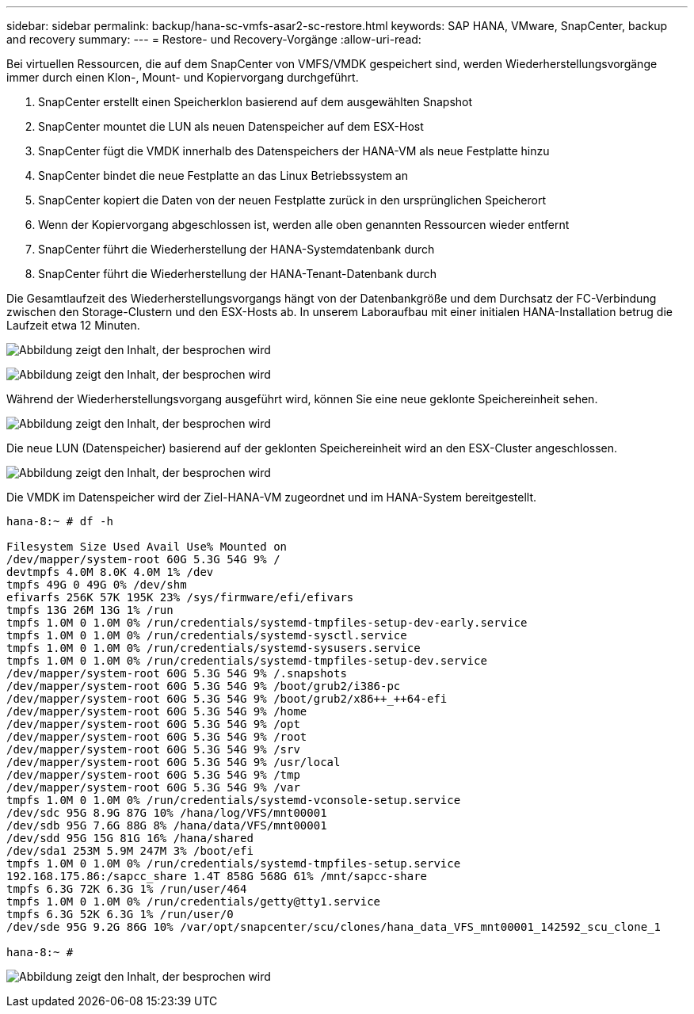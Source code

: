 ---
sidebar: sidebar 
permalink: backup/hana-sc-vmfs-asar2-sc-restore.html 
keywords: SAP HANA, VMware, SnapCenter, backup and recovery 
summary:  
---
= Restore- und Recovery-Vorgänge
:allow-uri-read: 


Bei virtuellen Ressourcen, die auf dem SnapCenter von VMFS/VMDK gespeichert sind, werden Wiederherstellungsvorgänge immer durch einen Klon-, Mount- und Kopiervorgang durchgeführt.

. SnapCenter erstellt einen Speicherklon basierend auf dem ausgewählten Snapshot
. SnapCenter mountet die LUN als neuen Datenspeicher auf dem ESX-Host
. SnapCenter fügt die VMDK innerhalb des Datenspeichers der HANA-VM als neue Festplatte hinzu
. SnapCenter bindet die neue Festplatte an das Linux Betriebssystem an
. SnapCenter kopiert die Daten von der neuen Festplatte zurück in den ursprünglichen Speicherort
. Wenn der Kopiervorgang abgeschlossen ist, werden alle oben genannten Ressourcen wieder entfernt
. SnapCenter führt die Wiederherstellung der HANA-Systemdatenbank durch
. SnapCenter führt die Wiederherstellung der HANA-Tenant-Datenbank durch


Die Gesamtlaufzeit des Wiederherstellungsvorgangs hängt von der Datenbankgröße und dem Durchsatz der FC-Verbindung zwischen den Storage-Clustern und den ESX-Hosts ab. In unserem Laboraufbau mit einer initialen HANA-Installation betrug die Laufzeit etwa 12 Minuten.

image:sc-hana-asrr2-vmfs-image23.png["Abbildung zeigt den Inhalt, der besprochen wird"]

image:sc-hana-asrr2-vmfs-image24.png["Abbildung zeigt den Inhalt, der besprochen wird"]

Während der Wiederherstellungsvorgang ausgeführt wird, können Sie eine neue geklonte Speichereinheit sehen.

image:sc-hana-asrr2-vmfs-image25.png["Abbildung zeigt den Inhalt, der besprochen wird"]

Die neue LUN (Datenspeicher) basierend auf der geklonten Speichereinheit wird an den ESX-Cluster angeschlossen.

image:sc-hana-asrr2-vmfs-image26.png["Abbildung zeigt den Inhalt, der besprochen wird"]

Die VMDK im Datenspeicher wird der Ziel-HANA-VM zugeordnet und im HANA-System bereitgestellt.

....
hana-8:~ # df -h

Filesystem Size Used Avail Use% Mounted on
/dev/mapper/system-root 60G 5.3G 54G 9% /
devtmpfs 4.0M 8.0K 4.0M 1% /dev
tmpfs 49G 0 49G 0% /dev/shm
efivarfs 256K 57K 195K 23% /sys/firmware/efi/efivars
tmpfs 13G 26M 13G 1% /run
tmpfs 1.0M 0 1.0M 0% /run/credentials/systemd-tmpfiles-setup-dev-early.service
tmpfs 1.0M 0 1.0M 0% /run/credentials/systemd-sysctl.service
tmpfs 1.0M 0 1.0M 0% /run/credentials/systemd-sysusers.service
tmpfs 1.0M 0 1.0M 0% /run/credentials/systemd-tmpfiles-setup-dev.service
/dev/mapper/system-root 60G 5.3G 54G 9% /.snapshots
/dev/mapper/system-root 60G 5.3G 54G 9% /boot/grub2/i386-pc
/dev/mapper/system-root 60G 5.3G 54G 9% /boot/grub2/x86++_++64-efi
/dev/mapper/system-root 60G 5.3G 54G 9% /home
/dev/mapper/system-root 60G 5.3G 54G 9% /opt
/dev/mapper/system-root 60G 5.3G 54G 9% /root
/dev/mapper/system-root 60G 5.3G 54G 9% /srv
/dev/mapper/system-root 60G 5.3G 54G 9% /usr/local
/dev/mapper/system-root 60G 5.3G 54G 9% /tmp
/dev/mapper/system-root 60G 5.3G 54G 9% /var
tmpfs 1.0M 0 1.0M 0% /run/credentials/systemd-vconsole-setup.service
/dev/sdc 95G 8.9G 87G 10% /hana/log/VFS/mnt00001
/dev/sdb 95G 7.6G 88G 8% /hana/data/VFS/mnt00001
/dev/sdd 95G 15G 81G 16% /hana/shared
/dev/sda1 253M 5.9M 247M 3% /boot/efi
tmpfs 1.0M 0 1.0M 0% /run/credentials/systemd-tmpfiles-setup.service
192.168.175.86:/sapcc_share 1.4T 858G 568G 61% /mnt/sapcc-share
tmpfs 6.3G 72K 6.3G 1% /run/user/464
tmpfs 1.0M 0 1.0M 0% /run/credentials/getty@tty1.service
tmpfs 6.3G 52K 6.3G 1% /run/user/0
/dev/sde 95G 9.2G 86G 10% /var/opt/snapcenter/scu/clones/hana_data_VFS_mnt00001_142592_scu_clone_1

hana-8:~ #
....
image:sc-hana-asrr2-vmfs-image27.png["Abbildung zeigt den Inhalt, der besprochen wird"]
